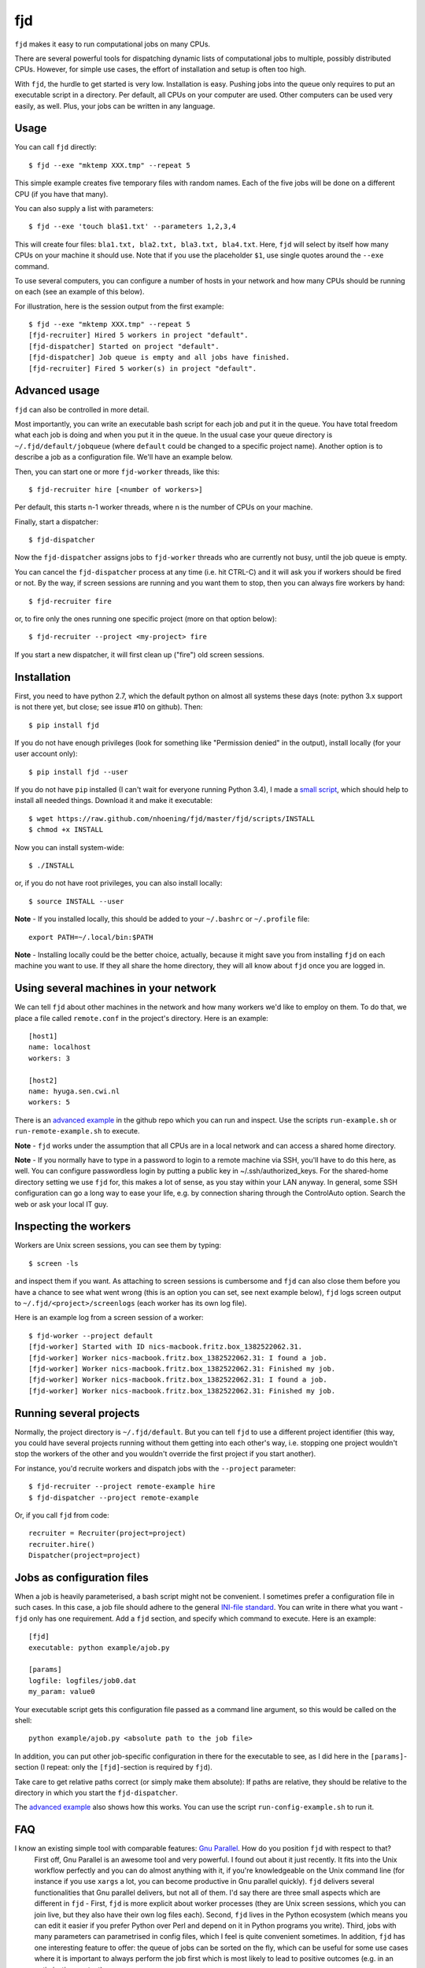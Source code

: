 fjd
===

``fjd`` makes it easy to run computational jobs on many CPUs.

There are several powerful tools for dispatching dynamic lists of computational jobs to multiple, possibly distributed CPUs. However, for simple use cases, the effort of installation and setup is often too high.

With ``fjd``, the hurdle to get started is very low. Installation is easy. Pushing jobs into the queue only requires to put an executable script in a directory. Per default, all CPUs on your computer are used. Other computers can be used very easily, as well. Plus, your jobs can be written in any language.



Usage
-------

You can call ``fjd`` directly::

    $ fjd --exe "mktemp XXX.tmp" --repeat 5

This simple example creates five temporary files with random names. Each of the five jobs will be done on a different CPU (if you have that many).

You can also supply a list with parameters::

    $ fjd --exe 'touch bla$1.txt' --parameters 1,2,3,4

This will create four files: ``bla1.txt, bla2.txt, bla3.txt, bla4.txt``.
Here, ``fjd`` will select by itself how many CPUs on your machine it should use.
Note that if you use the placeholder ``$1``, use single quotes around the ``--exe`` command.

To use several computers, you can configure a number of hosts in your network and how many CPUs should be 
running on each (see an example of this below).

For illustration, here is the session output from the first example::

    $ fjd --exe "mktemp XXX.tmp" --repeat 5
    [fjd-recruiter] Hired 5 workers in project "default".
    [fjd-dispatcher] Started on project "default".
    [fjd-dispatcher] Job queue is empty and all jobs have finished.                                               
    [fjd-recruiter] Fired 5 worker(s) in project "default".



Advanced usage
-----------------

``fjd`` can also be controlled in more detail.

Most importantly, you can write an executable bash script for each job and put it in the queue. You have total freedom what each job is doing and when you put it in the queue. In the usual case your queue directory is ``~/.fjd/default/jobqueue`` (where ``default`` could be changed to a specific project name). Another option is to describe a job as a configuration file. We'll have an example below.

Then, you can start one or more ``fjd-worker`` threads, like this::

    $ fjd-recruiter hire [<number of workers>]

Per default, this starts n-1 worker threads, where n is the number of CPUs on your machine. 

Finally, start a dispatcher::

    $ fjd-dispatcher

Now the ``fjd-dispatcher`` assigns jobs to ``fjd-worker`` threads who are currently not busy, until the job queue is empty.

You can cancel the ``fjd-dispatcher`` process at any time (i.e. hit CTRL-C) and it will ask you if workers should be fired or not.
By the way, if screen sessions are running and you want them to stop,
then you can always fire workers by hand::

    $ fjd-recruiter fire

or, to fire only the ones running one specific project (more on that option below)::

    $ fjd-recruiter --project <my-project> fire

If you start a new dispatcher, it will first clean up ("fire") old screen sessions.



Installation
-------------

First, you need to have python 2.7, which the default python on almost all systems these days (note: python 3.x support is not there yet, but close; see issue #10 on github). Then::

    $ pip install fjd

If you do not have enough privileges (look for something like "Permission denied" in the output), install locally (for your user account only)::

    $ pip install fjd --user

If you do not have ``pip`` installed (I can't wait for everyone running Python 3.4), I made a `small script <https://raw.githubusercontent.com/nhoening/fjd/master/fjd/scripts/INSTALL>`_, which should help to install all needed things. Download it and make it executable::

    $ wget https://raw.github.com/nhoening/fjd/master/fjd/scripts/INSTALL
    $ chmod +x INSTALL

Now you can install system-wide::

    $ ./INSTALL

or, if you do not have root privileges, you can also install locally::

    $ source INSTALL --user

**Note** - If you installed locally, this should be added to your ``~/.bashrc`` or ``~/.profile`` file::

    export PATH=~/.local/bin:$PATH

**Note** - Installing locally could be the better choice, actually, because it might save you
from installing ``fjd`` on each machine you want to use.
If they all share the home directory, they will all know about ``fjd`` once you are logged in. 



Using several machines in your network
----------------------------------------------------------

We can tell ``fjd`` about other machines in the network and how many workers we'd like
to employ on them. To do that, we place a file called ``remote.conf`` in the project's
directory. Here is an example::

    [host1]
    name: localhost
    workers: 3

    [host2]
    name: hyuga.sen.cwi.nl
    workers: 5

There is an `advanced example <https://raw.githubusercontent.com/nhoening/fjd/master/fjd/example/advanced>`_
in the github repo which you can run and inspect. Use the scripts ``run-example.sh`` or 
``run-remote-example.sh`` to execute.

**Note** - ``fjd`` works under the assumption that all CPUs are in a local network and can access a shared home directory.

**Note** - If you normally have to type in a password to login to a remote machine via SSH,
you'll have to do this here, as well. You can configure passwordless login by
putting a public key in ~/.ssh/authorized_keys. For the shared-home directory 
setting we use ``fjd`` for, this makes a lot of sense, as you stay within your LAN anyway.
In general, some SSH configuration can go a long way to ease your life,
e.g. by connection sharing through the ControlAuto option. Search the web or ask your local IT guy.



Inspecting the workers
-------------------------

Workers are Unix screen sessions, you can see them by typing::

    $ screen -ls

and inspect them if you want. As attaching to screen sessions is cumbersome
and ``fjd`` can also close them before you have a chance to see what went wrong
(this is an option you can set, see next example below),
``fjd`` logs screen output to ``~/.fjd/<project>/screenlogs`` (each worker has
its own log file).

Here is an example log from a screen session of a worker::

    $ fjd-worker --project default
    [fjd-worker] Started with ID nics-macbook.fritz.box_1382522062.31.
    [fjd-worker] Worker nics-macbook.fritz.box_1382522062.31: I found a job.
    [fjd-worker] Worker nics-macbook.fritz.box_1382522062.31: Finished my job.
    [fjd-worker] Worker nics-macbook.fritz.box_1382522062.31: I found a job.
    [fjd-worker] Worker nics-macbook.fritz.box_1382522062.31: Finished my job.



Running several projects
-----------------------------------

Normally, the project directory is ``~/.fjd/default``. But you can tell ``fjd``
to use a different project identifier (this way, you could have several projects
running without them getting into each other's way, i.e. stopping one project 
wouldn't stop the workers of the other and you wouldn't override the first project 
if you start another). 

For instance, you'd recruite workers and dispatch jobs with the ``--project`` parameter::

    $ fjd-recruiter --project remote-example hire
    $ fjd-dispatcher --project remote-example

Or, if you call ``fjd`` from code::

    recruiter = Recruiter(project=project)
    recruiter.hire()
    Dispatcher(project=project)



Jobs as configuration files
----------------------------------

When a job is heavily parameterised, a bash script might not be convenient. I sometimes prefer a configuration file in such cases.
In this case, a job file should adhere to the general `INI-file standard <http://en.wikipedia.org/wiki/INI_file>`_.
You can write in there what you want - ``fjd`` only has one requirement. Add a ``fjd`` section, and specify which
command to execute. Here is an example::

    [fjd]
    executable: python example/ajob.py

    [params]
    logfile: logfiles/job0.dat 
    my_param: value0

Your executable script gets this configuration file passed as a command line argument, so this would be called on the shell::

    python example/ajob.py <absolute path to the job file>

In addition, you can put other job-specific configuration in there for the executable
to see, as I did here in the ``[params]``-section (I repeat: only the ``[fjd]``-section
is required by ``fjd``).

Take care to get relative paths correct (or simply make them absolute):
If paths are relative, they should be relative to the directory in which you
start the ``fjd-dispatcher``.

The `advanced example <https://raw.githubiusercontent.com/nhoening/fjd/master/fjd/example/advanced>`_ also shows how this works.
You can use the script ``run-config-example.sh`` to run it.



FAQ
------------------------------------

I know an existing simple tool with comparable features: `Gnu Parallel <http://www.gnu.org/software/parallel>`_. How do you position ``fjd`` with respect to that?
    First off, Gnu Parallel is an awesome tool and very powerful. I found out about it just recently. It fits into the Unix workflow perfectly and you can do almost anything with it, if you're knowledgeable on the Unix command line (for instance if you use ``xargs`` a lot, you can become productive in Gnu parallel quickly). ``fjd`` delivers several functionalities that Gnu parallel delivers, but not all of them. I'd say there are three small aspects which are different in ``fjd`` - First, ``fjd`` is more explicit about worker processes (they are Unix screen sessions, which you can join live, but they also have their own log files each). Second, ``fjd`` lives in the Python ecosystem (which means you can edit it easier if you prefer Python over Perl and depend on it in Python programs you write). Third, jobs with many parameters can parametrised in config files, which I feel is quite convenient sometimes.
    In addition, ``fjd`` has one interesting feature to offer: the queue of jobs can be sorted on the fly, which can be useful for some use cases where it is important to always perform the job first which is most likely to lead to positive outcomes (e.g. in an optimisation context). 
 
Can I pass more than one parameter per job with the ``--parameters`` option?
    Yes. Separate items in lists per job with ``#``, e.g. ``--parameters "'param1#param2'"`` or ``--exe 'cp $1 $2' --parameters "a.txt#bckp/a.txt,b.txt#bckp/b.txt"``.
    If your ``--exe`` parameter contains the $-index (e.g. ``--exe 'echo $1' --parameters 'Hello!,Bye!'``), then the parameter will replace it (i.e. ``$1`` becomes ``Hello!`` for one job and ``Bye!`` for the second.

How would I use ``fjd`` on a computation cluster?
    I use ``fjd`` to great effect on a PBS cluster (a scheduling system many computation clusters are running). The computation nodes on this system all have access to a shared home directory, so ``fjd`` can work well there. All I do is fill the job queue in my local directory and for each computation node I order (via PBS), I issue a ``fjd-recruiter hire X`` command, where ``X`` is the number of cores that the requested node has.
    For illustration, I have `an example script <https://raw.githubusercontent.com/nhoening/fjd/master/fjd/example/runbrute.py>`_, which I use to run >600K small jobs (In order to run a brute-force benchmark). 

How does ``fjd`` work, in a nutshell?
    Small files in your home directory are used to indicate which jobs have to be done (these are created by you) and which workers are available (these are created automatically). Files are also used by ``fjd`` to assign workers to jobs.

    This simple file-based approach makes ``fjd`` very easy to use.

    For CPUs from several machines to work on your job queue, we make one necessary assumption: We assume that there  is a shared home directory for logged-in users, which all machines can access. This setting is very common now in universities and companies.

    A little bit more detail about the ``fjd`` internals: 
    The ``fjd-recruiter`` creates worker threads on one or more machines (a worker thread is a Unix screen session, which remains even if you log out).
    The ``fjd-worker`` processes announce themselves in the ``workerqueue`` directory. The ``fjd-dispatcher`` finds your jobs in the ``jobqueue`` directory and pairs a job with an available worker.
    It then removes those entries from the ``jobqueue`` and ``workerqueue`` directories and creates a new entry in ``jobpods``, where workers will pick up their assignments.

    Then, the dispatcher calls your executable script and passes the file that describes the job to it as parameter on the shell.
    Your script simply has to read the job file and act accordingly.

    All of these directories mentioned above exist in ``~/.fjd`` and will of course be created if they do not yet exist.


